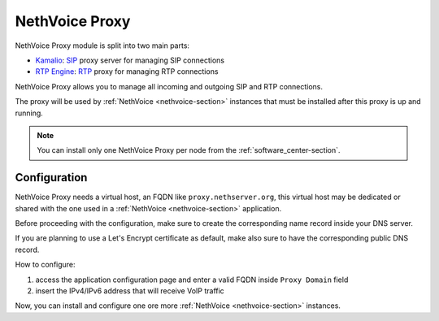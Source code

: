 .. _nethvoice_proxy-section:

===============
NethVoice Proxy
===============

NethVoice Proxy module is split into two main parts:

* `Kamalio <https://www.kamailio.org>`_: `SIP <https://en.wikipedia.org/wiki/Session_Initiation_Protocol>`_ proxy server for managing SIP connections
* `RTP Engine <https://github.com/sipwise/rtpengine/>`_: `RTP <https://en.wikipedia.org/wiki/Real-time_Transport_Protocol>`_ proxy for managing RTP connections

NethVoice Proxy allows you to manage all incoming and outgoing SIP and RTP connections.

The proxy will be used by :ref:`NethVoice <nethvoice-section>` instances that must be installed after this proxy is up and running.

.. note:: You can install only one NethVoice Proxy per node from the :ref:`software_center-section`.

Configuration
=============

NethVoice Proxy needs a virtual host, an FQDN like ``proxy.nethserver.org``, this virtual host may be dedicated or shared with the one used in a :ref:`NethVoice <nethvoice-section>` application.

Before proceeding with the configuration, make sure to create the corresponding name record inside your DNS server.

If you are planning to use a Let's Encrypt certificate as default, make also sure to have the corresponding public DNS record.

How to configure:

1. access the application configuration page and enter a valid FQDN inside ``Proxy Domain`` field
2. insert the IPv4/IPv6 address that will receive VoIP traffic

Now, you can install and configure one ore more :ref:`NethVoice <nethvoice-section>` instances.
